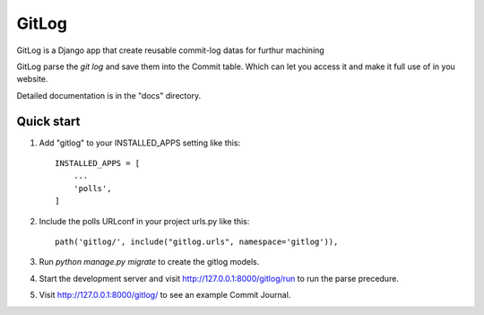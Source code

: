 =====
GitLog
=====

GitLog is a Django app that create reusable commit-log datas for furthur machining

GitLog parse the `git log` and save them into the Commit table. Which can let you access it and make it full use of in you website.

Detailed documentation is in the "docs" directory.

Quick start
-----------

1. Add "gitlog" to your INSTALLED_APPS setting like this::

    INSTALLED_APPS = [
        ...
        'polls',
    ]

2. Include the polls URLconf in your project urls.py like this::

    path('gitlog/', include("gitlog.urls", namespace='gitlog')),

3. Run `python manage.py migrate` to create the gitlog models.

4. Start the development server and visit http://127.0.0.1:8000/gitlog/run
   to run the parse precedure.

5. Visit http://127.0.0.1:8000/gitlog/ to see an example Commit Journal.